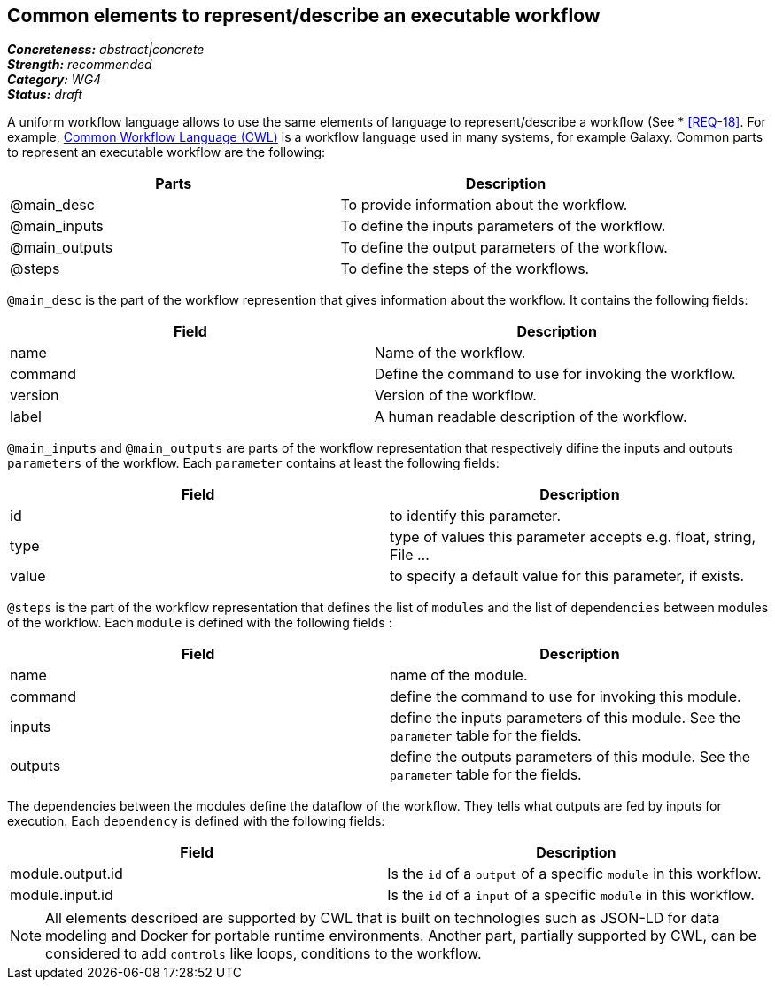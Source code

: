 == Common elements to represent/describe an executable workflow

[%hardbreaks]
[small]#*_Concreteness:_* __abstract|concrete__#
[small]#*_Strength:_*     __recommended__#
[small]#*_Category:_*     __WG4__#
[small]#*_Status:_*       __draft__#

A uniform workflow language allows to use the same elements of language to represent/describe a workflow (See * <<REQ-18>>. For example, link:http://www.commonwl.org/[Common Workflow Language (CWL)] is a workflow language used in many systems, for example Galaxy. Common parts to represent an executable workflow are the following:
|===
|Parts | Description

|@main_desc
|To provide information about the workflow.

|@main_inputs
|To define the inputs parameters of the workflow.

|@main_outputs
|To define the output parameters of the workflow.

|@steps
|To define the steps of the workflows.
|===


`@main_desc` is the part of the workflow represention that gives information about the workflow. It contains the following fields:
|===
| Field | Description

| name
| Name of the workflow.

| command
| Define the command to use for invoking the workflow.

| version
| Version of the workflow.

| label
| A human readable description of the workflow.
|===

`@main_inputs` and `@main_outputs` are parts of the workflow representation that respectively difine the inputs and outputs `parameters` of the workflow. Each `parameter` contains at least the following fields:
|===
| Field | Description

| id
| to identify this parameter.

| type
| type of values this parameter accepts e.g. float, string, File ...

| value
| to specify a default value for this parameter, if exists.
|===

`@steps` is the part of the workflow representation that defines the list of `modules` and the list of `dependencies` between modules of the workflow. Each `module` is defined with the following fields :
|===
| Field | Description

| name
| name of the module.

| command
| define the command to use for invoking this module.

| inputs
| define the inputs parameters of this module. See the `parameter` table for the fields.

| outputs
| define the outputs parameters of this module. See the `parameter` table for the fields.
|===

The dependencies between the modules define the dataflow of the workflow. They tells what outputs are fed by inputs for execution. Each `dependency` is defined with the following fields:
|===
| Field | Description

| module.output.id
| Is the `id` of a `output` of a specific `module` in this workflow.

| module.input.id
| Is the `id` of a `input` of a specific `module` in this workflow.
|===

NOTE: All elements described are supported by CWL that is built on technologies such as JSON-LD for data modeling and Docker for portable runtime environments. Another part, partially supported by CWL, can be considered to add `controls` like loops, conditions to the workflow.
